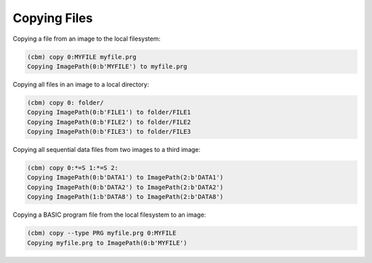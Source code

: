 =============
Copying Files
=============

Copying a file from an image to the local filesystem:

.. code-block:: text

    (cbm) copy 0:MYFILE myfile.prg
    Copying ImagePath(0:b'MYFILE') to myfile.prg

Copying all files in an image to a local directory:

.. code-block:: text

    (cbm) copy 0: folder/
    Copying ImagePath(0:b'FILE1') to folder/FILE1
    Copying ImagePath(0:b'FILE2') to folder/FILE2
    Copying ImagePath(0:b'FILE3') to folder/FILE3

Copying all sequential data files from two images to a third image:

.. code-block:: text

    (cbm) copy 0:*=S 1:*=S 2:
    Copying ImagePath(0:b'DATA1') to ImagePath(2:b'DATA1')
    Copying ImagePath(0:b'DATA2') to ImagePath(2:b'DATA2')
    Copying ImagePath(1:b'DATA8') to ImagePath(2:b'DATA8')

Copying a BASIC program file from the local filesystem to an image:

.. code-block:: text

    (cbm) copy --type PRG myfile.prg 0:MYFILE
    Copying myfile.prg to ImagePath(0:b'MYFILE')
